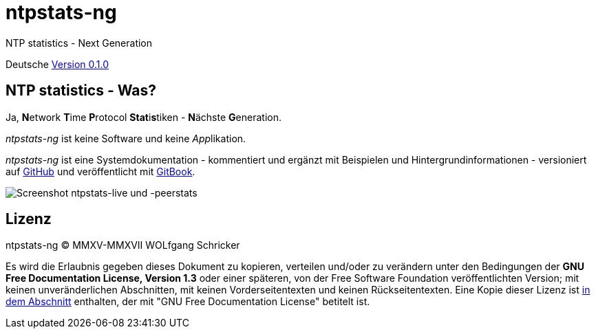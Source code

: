 = ntpstats-ng
:image-captions:
:imagesdir:      ../../images
:linkattrs:

NTP statistics - Next Generation

Deutsche link:https://github.com/wols/ntpstats-ng/milestone/1[Version 0.1.0, window="_blank"]

== NTP statistics - Was?

Ja, **N**etwork **T**ime **P**rotocol **Stat**i**s**tiken - **N**ächste **G**eneration.

_ntpstats-ng_ ist keine Software und keine __App__likation.

_ntpstats-ng_ ist eine Systemdokumentation - kommentiert und ergänzt mit Beispielen und Hintergrundinformationen - versioniert auf link:https://github.com/wols/ntpstats-ng[GitHub, window="_blank"] und veröffentlicht mit link:https://www.gitbook.com/book/wols/ntpstats-ng/[GitBook, window="_blank"].

image::screenshot_ntpstats-live+peerstats.png[Screenshot ntpstats-live und -peerstats]

== Lizenz

ntpstats-ng (C) MMXV-MMXVII WOLfgang Schricker

Es wird die Erlaubnis gegeben dieses Dokument zu kopieren, verteilen und/oder zu verändern unter den Bedingungen der *GNU Free Documentation License, Version 1.3* oder einer späteren, von der Free Software Foundation veröffentlichten Version;
mit keinen unveränderlichen Abschnitten, mit keinen Vorderseitentexten und keinen Rückseitentexten.
Eine Kopie dieser Lizenz ist link:https://github.com/wols/ntpstats-ng/blob/master/LICENSE[in dem Abschnitt, window="_blank"] enthalten, der mit "GNU Free Documentation License" betitelt ist.

// End of ntpstats-ng/doc/de/doc/README.adoc
